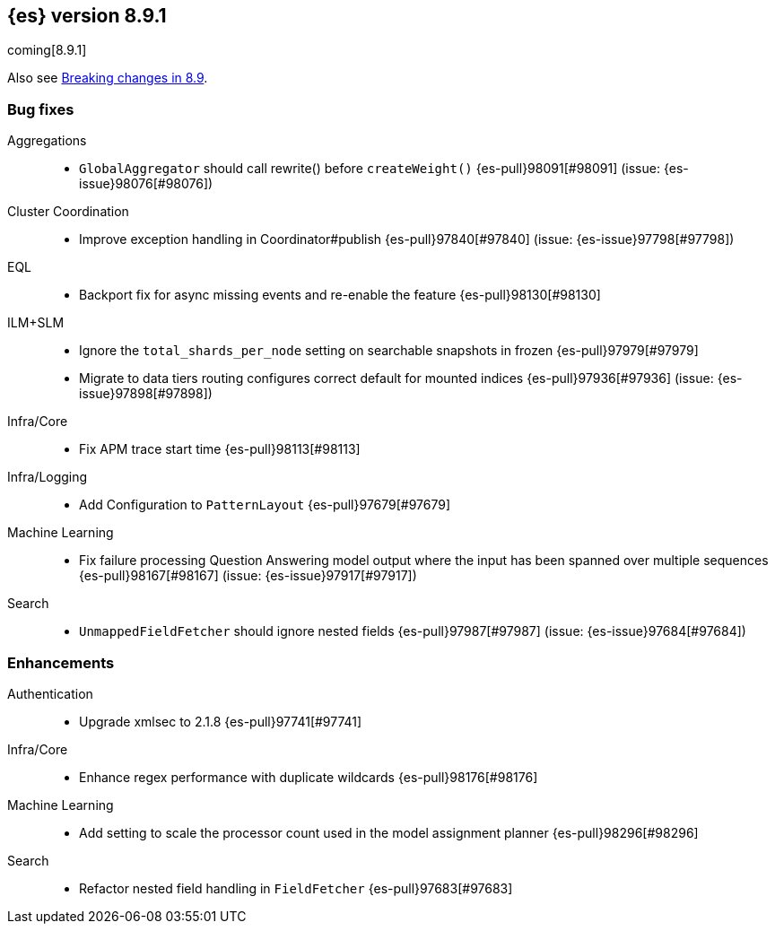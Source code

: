 [[release-notes-8.9.1]]
== {es} version 8.9.1

coming[8.9.1]

Also see <<breaking-changes-8.9,Breaking changes in 8.9>>.

[[bug-8.9.1]]
[float]
=== Bug fixes

Aggregations::
* `GlobalAggregator` should call rewrite() before `createWeight()` {es-pull}98091[#98091] (issue: {es-issue}98076[#98076])

Cluster Coordination::
* Improve exception handling in Coordinator#publish {es-pull}97840[#97840] (issue: {es-issue}97798[#97798])

EQL::
* Backport fix for async missing events and re-enable the feature {es-pull}98130[#98130]

ILM+SLM::
* Ignore the `total_shards_per_node` setting on searchable snapshots in frozen {es-pull}97979[#97979]
* Migrate to data tiers routing configures correct default for mounted indices {es-pull}97936[#97936] (issue: {es-issue}97898[#97898])

Infra/Core::
* Fix APM trace start time {es-pull}98113[#98113]

Infra/Logging::
* Add Configuration to `PatternLayout` {es-pull}97679[#97679]

Machine Learning::
* Fix failure processing Question Answering model output where the input has been spanned over multiple sequences {es-pull}98167[#98167] (issue: {es-issue}97917[#97917])

Search::
* `UnmappedFieldFetcher` should ignore nested fields {es-pull}97987[#97987] (issue: {es-issue}97684[#97684])

[[enhancement-8.9.1]]
[float]
=== Enhancements

Authentication::
* Upgrade xmlsec to 2.1.8 {es-pull}97741[#97741]

Infra/Core::
* Enhance regex performance with duplicate wildcards {es-pull}98176[#98176]

Machine Learning::
* Add setting to scale the processor count used in the model assignment planner {es-pull}98296[#98296]

Search::
* Refactor nested field handling in `FieldFetcher` {es-pull}97683[#97683]


